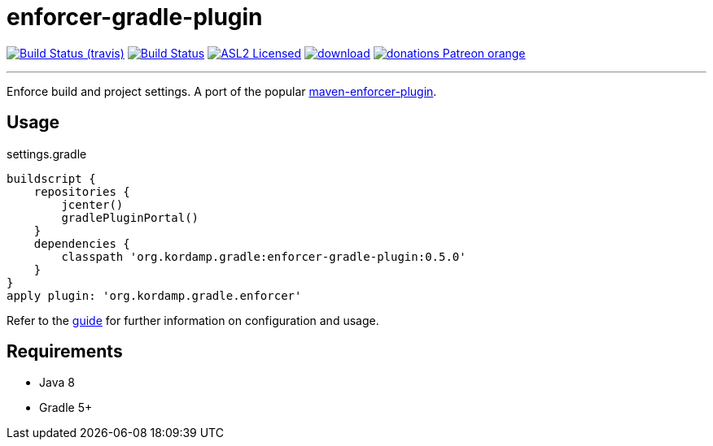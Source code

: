 = enforcer-gradle-plugin
:linkattrs:
:project-owner:   kordamp
:project-repo:    maven
:project-name:    kordamp-parentpom
:project-name:    enforcer-gradle-plugin
:project-group:   org.kordamp.gradle
:project-version: 0.5.0

image:https://img.shields.io/travis/{project-owner}/{project-name}/master.svg["Build Status (travis)", link="https://travis-ci.org/{project-owner}/{project-name}"]
image:https://github.com/{project-owner}/{project-name}/workflows/Build/badge.svg["Build Status", link="https://github.com/{project-owner}/{project-name}/actions"]
image:https://img.shields.io/badge/license-ASL2-blue.svg["ASL2 Licensed", link="https://opensource.org/licenses/Apache-2.0"]
image:https://api.bintray.com/packages/{project-owner}/{project-repo}/{project-name}/images/download.svg[link="https://bintray.com/{project-owner}/{project-repo}/{project-name}/_latestVersion"]
image:https://img.shields.io/badge/donations-Patreon-orange.svg[link="https://www.patreon.com/user?u=6609318"]

---

Enforce build and project settings. A port of the popular link:https://maven.apache.org/enforcer/maven-enforcer-plugin/index.html[maven-enforcer-plugin].

== Usage

.settings.gradle
[source,groovy]
[subs="attributes"]
----
buildscript {
    repositories {
        jcenter()
        gradlePluginPortal()
    }
    dependencies {
        classpath '{project-group}:{project-name}:{project-version}'
    }
}
apply plugin: '{project-group}.enforcer'
----

Refer to the link:http://{project-owner}.github.io/{project-name}[guide, window="_blank"] for further information on configuration
and usage.

== Requirements

 * Java 8
 * Gradle 5+
